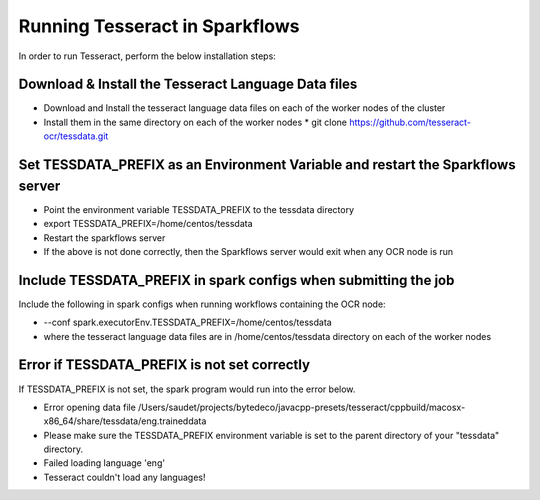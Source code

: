 Running Tesseract in Sparkflows
=====================

In order to run Tesseract, perform the below installation steps:

Download & Install the Tesseract Language Data  files
-------
 
* Download and Install the tesseract language data files on each of the worker nodes of the cluster
* Install them in the same directory on each of the worker nodes
  * git clone https://github.com/tesseract-ocr/tessdata.git


Set TESSDATA_PREFIX as an Environment Variable and restart the Sparkflows server
-----

* Point the environment variable TESSDATA_PREFIX to the tessdata directory
* export TESSDATA_PREFIX=/home/centos/tessdata
* Restart the sparkflows server

*  If the above is not done correctly, then the Sparkflows server would exit when any OCR node is run


Include TESSDATA_PREFIX in spark configs when submitting the job
--------

Include the following in spark configs when running workflows containing the OCR node:

* --conf spark.executorEnv.TESSDATA_PREFIX=/home/centos/tessdata
* where the tesseract language data files are in /home/centos/tessdata directory on each of the worker nodes


Error if TESSDATA_PREFIX is not set correctly
-----

 
If TESSDATA_PREFIX is not set, the spark program would run into the error below.

* Error opening data file /Users/saudet/projects/bytedeco/javacpp-presets/tesseract/cppbuild/macosx-x86_64/share/tessdata/eng.traineddata
* Please make sure the TESSDATA_PREFIX environment variable is set to the parent directory of your "tessdata" directory.
* Failed loading language 'eng'
* Tesseract couldn't load any languages!
